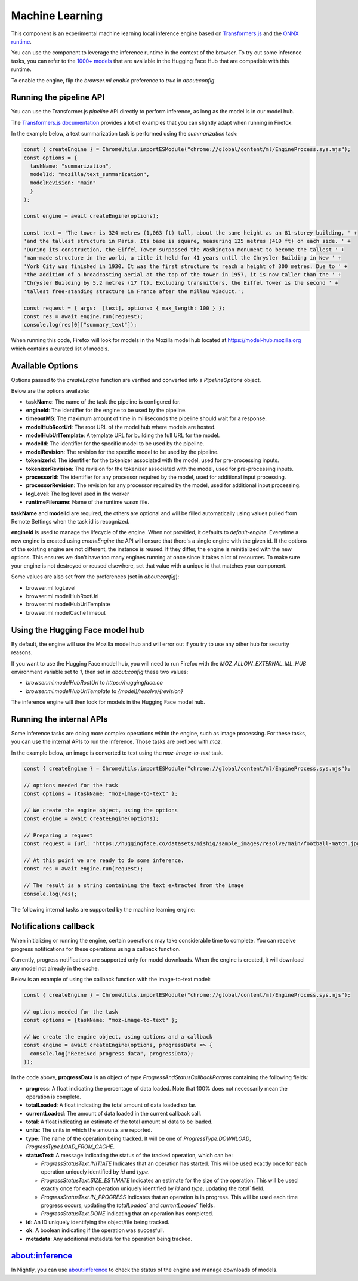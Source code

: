Machine Learning
================

This component is an experimental machine learning local inference engine based on
`Transformers.js <https://huggingface.co/docs/transformers.js/index>`_ and
the `ONNX runtime <https://onnxruntime.ai/>`_.

You can use the component to leverage the inference runtime in the context
of the browser. To try out some inference tasks, you can refer to the
`1000+ models <https://huggingface.co/models?library=transformers.js>`_
that are available in the Hugging Face Hub that are compatible with this runtime.

To enable the engine, flip the `browser.ml.enable` preference to `true` in `about:config`.

Running the pipeline API
::::::::::::::::::::::::

You can use the Transformer.js `pipeline` API directly to perform inference, as long
as the model is in our model hub.

The `Transformers.js documentation <https://huggingface.co/tasks>`_ provides a lot
of examples that you can slightly adapt when running in Firefox.

In the example below, a text summarization task is performed using the `summarization` task:

.. code-block:: javascript

  const { createEngine } = ChromeUtils.importESModule("chrome://global/content/ml/EngineProcess.sys.mjs");
  const options = {
    taskName: "summarization",
    modelId: "mozilla/text_summarization",
    modelRevision: "main"
    }
  );

  const engine = await createEngine(options);

  const text = 'The tower is 324 metres (1,063 ft) tall, about the same height as an 81-storey building, ' +
  'and the tallest structure in Paris. Its base is square, measuring 125 metres (410 ft) on each side. ' +
  'During its construction, the Eiffel Tower surpassed the Washington Monument to become the tallest ' +
  'man-made structure in the world, a title it held for 41 years until the Chrysler Building in New ' +
  'York City was finished in 1930. It was the first structure to reach a height of 300 metres. Due to ' +
  'the addition of a broadcasting aerial at the top of the tower in 1957, it is now taller than the ' +
  'Chrysler Building by 5.2 metres (17 ft). Excluding transmitters, the Eiffel Tower is the second ' +
  'tallest free-standing structure in France after the Millau Viaduct.';

  const request = { args:  [text], options: { max_length: 100 } };
  const res = await engine.run(request);
  console.log(res[0]["summary_text"]);


When running this code, Firefox will look for models in the Mozilla model hub located at https://model-hub.mozilla.org
which contains a curated list of models.

Available Options
:::::::::::::::::

Options passed to the `createEngine` function are verified and converted into a `PipelineOptions` object.

Below are the options available:

- **taskName**: The name of the task the pipeline is configured for.
- **engineId**:  The identifier for the engine to be used by the pipeline.
- **timeoutMS**: The maximum amount of time in milliseconds the pipeline should wait for a response.
- **modelHubRootUrl**: The root URL of the model hub where models are hosted.
- **modelHubUrlTemplate**: A template URL for building the full URL for the model.
- **modelId**: The identifier for the specific model to be used by the pipeline.
- **modelRevision**: The revision for the specific model to be used by the pipeline.
- **tokenizerId**: The identifier for the tokenizer associated with the model, used for pre-processing inputs.
- **tokenizerRevision**: The revision for the tokenizer associated with the model, used for pre-processing inputs.
- **processorId**: The identifier for any processor required by the model, used for additional input processing.
- **processorRevision**: The revision for any processor required by the model, used for additional input processing.
- **logLevel**: The log level used in the worker
- **runtimeFilename**: Name of the runtime wasm file.

**taskName** and **modelId** are required, the others are optional and will be filled automatically
using values pulled from Remote Settings when the task id is recognized.

**engineId** is used to manage the lifecycle of the engine. When not provided, it defaults to
`default-engine`. Everytime a new engine is created using `createEngine` the API will ensure that
there's a single engine with the given id. If the options of the existing engine are not different,
the instance is reused. If they differ, the engine is reinitialized with the new options.
This ensures we don't have too many engines running at once since it takes a lot of resources.
To make sure your engine is not destroyed or reused elsewhere, set that value with a unique id
that matches your component.

Some values are also set from the preferences (set in `about:config`):

- browser.ml.logLevel
- browser.ml.modelHubRootUrl
- browser.ml.modelHubUrlTemplate
- browser.ml.modelCacheTimeout


Using the Hugging Face model hub
::::::::::::::::::::::::::::::::

By default, the engine will use the Mozilla model hub and will error out if you try to use any other hub for security reasons.

If you want to use the Hugging Face model hub, you will need to run Firefox with the `MOZ_ALLOW_EXTERNAL_ML_HUB` environment variable
set to `1`, then set in `about:config` these two values:

- `browser.ml.modelHubRootUrl` to `https://huggingface.co`
- `browser.ml.modelHubUrlTemplate` to `{model}/resolve/{revision}`

The inference engine will then look for models in the Hugging Face model hub.


Running the internal APIs
:::::::::::::::::::::::::

Some inference tasks are doing more complex operations within the engine, such as image processing.
For these tasks, you can use the internal APIs to run the inference. Those tasks are prefixed with `moz`.

In the example below, an image is converted to text using the `moz-image-to-text` task.


.. code-block:: javascript

  const { createEngine } = ChromeUtils.importESModule("chrome://global/content/ml/EngineProcess.sys.mjs");

  // options needed for the task
  const options = {taskName: "moz-image-to-text" };

  // We create the engine object, using the options
  const engine = await createEngine(options);

  // Preparing a request
  const request = {url: "https://huggingface.co/datasets/mishig/sample_images/resolve/main/football-match.jpg"};

  // At this point we are ready to do some inference.
  const res = await engine.run(request);

  // The result is a string containing the text extracted from the image
  console.log(res);


The following internal tasks are supported by the machine learning engine:

.. js:autofunction:: imageToText


Notifications callback
::::::::::::::::::::::

When initializing or running the engine, certain operations may take considerable time to complete.
You can receive progress notifications for these operations using a callback function.

Currently, progress notifications are supported only for model downloads.
When the engine is created, it will download any model not already in the cache.

Below is an example of using the callback function with the image-to-text model:

.. code-block:: javascript

  const { createEngine } = ChromeUtils.importESModule("chrome://global/content/ml/EngineProcess.sys.mjs");

  // options needed for the task
  const options = {taskName: "moz-image-to-text" };

  // We create the engine object, using options and a callback
  const engine = await createEngine(options, progressData => {
    console.log("Received progress data", progressData);
  });


In the code above, **progressData** is an object of type `ProgressAndStatusCallbackParams` containing the following fields:

- **progress**: A float indicating the percentage of data loaded. Note that 100% does not necessarily mean the operation is complete.
- **totalLoaded**: A float indicating the total amount of data loaded so far.
- **currentLoaded**: The amount of data loaded in the current callback call.
- **total**: A float indicating an estimate of the total amount of data to be loaded.
- **units**: The units in which the amounts are reported.
- **type**: The name of the operation being tracked. It will be one of `ProgressType.DOWNLOAD`, `ProgressType.LOAD_FROM_CACHE`.
- **statusText**: A message indicating the status of the tracked operation, which can be:

  - `ProgressStatusText.INITIATE` Indicates that an operation has started. This will be used exactly once for each operation uniquely identified by `id` and `type`.

  - `ProgressStatusText.SIZE_ESTIMATE` Indicates an estimate for the size of the operation. This will be used exactly once for each operation uniquely identified by `id` and `type`, updating the `total`` field.

  - `ProgressStatusText.IN_PROGRESS` Indicates that an operation is in progress. This will be used each time progress occurs, updating the `totalLoaded`` and `currentLoaded`` fields.

  - `ProgressStatusText.DONE`  indicating that an operation has completed.

- **id**: An ID uniquely identifying the object/file being tracked.
- **ok**: A boolean indicating if the operation was succesfull.
- **metadata**: Any additional metadata for the operation being tracked.


about:inference
:::::::::::::::

In Nightly, you can use `about:inference <about:inference>`_ to check the status of the engine and manage downloads of models.
